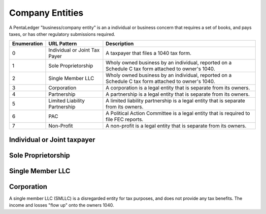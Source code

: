 Company Entities
================

A PentaLedger "business/company entity" is an a individual or business concern that requires 
a set of books, and pays taxes, or has other regulatory submissions required.  

+-------------+---------------------------------+----------------------------------------------+
| Enumeration | URL Pattern                     | Description                                  | 
+=============+=================================+==============================================+
| 0           | Individual or Joint Tax Payer   | A taxpayer that files a 1040 tax form.       |  
+-------------+---------------------------------+----------------------------------------------+
| 1           | Sole Proprietorship             | Wholy owned business by an individual,       | 
|             |                                 | reported on a Schedule C tax form attached to|
|             |                                 | owner's 1040.                                |  
+-------------+---------------------------------+----------------------------------------------+
| 2           | Single Member LLC               | Wholy owned business by an individual,       |
|             |                                 | reported on a Schedule C tax form attached to|
|             |                                 | owner's 1040.                                |  
+-------------+---------------------------------+----------------------------------------------+
| 3           | Corporation                     | A corporation is a legal entity that is      |
|             |                                 | separate from its owners.                    |
+-------------+---------------------------------+----------------------------------------------+
| 4           | Partnership                     | A partnership is a legal entity that is      |
|             |                                 | separate from its owners.                    |
+-------------+---------------------------------+----------------------------------------------+
| 5           | Limited Liability Partnership   | A limited liability partnership is a legal   |
|             |                                 | entity that is separate from its owners.     |
+-------------+---------------------------------+----------------------------------------------+
| 6           | PAC                             | A Political Action Committee is a legal      |
|             |                                 | entity that is required to file FEC reports. |
+-------------+---------------------------------+----------------------------------------------+
| 7           | Non-Profit                      | A non-profit is a legal entity that is       |
|             |                                 | separate from its owners.                    |
+-------------+---------------------------------+----------------------------------------------+

Individual or Joint taxpayer
----------------------------

Sole Proprietorship
-------------------

Single Member LLC 
-----------------

Corporation
-----------
A single member LLC (SMLLC) is a disregarded entity for tax purposes, and does not provide 
any tax benefits. The income and losses "flow up" onto the owners 1040. 